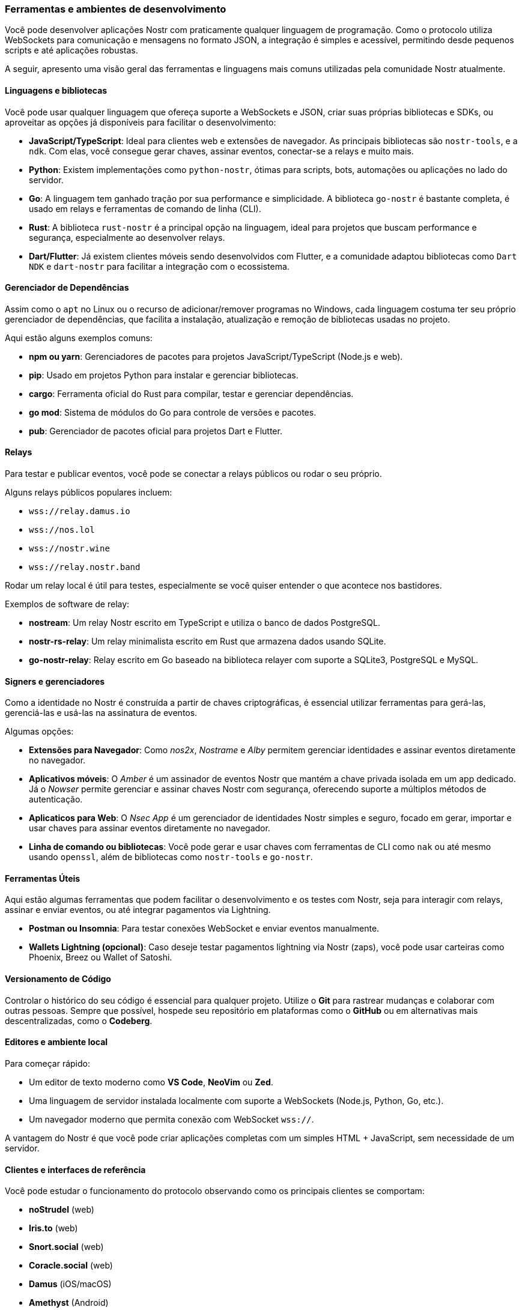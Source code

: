 === Ferramentas e ambientes de desenvolvimento

Você pode desenvolver aplicações Nostr com praticamente qualquer linguagem de programação. Como o protocolo utiliza WebSockets para comunicação e mensagens no formato JSON, a integração é simples e acessível, permitindo desde pequenos scripts e até aplicações robustas.

A seguir, apresento uma visão geral das ferramentas e linguagens mais comuns utilizadas pela comunidade Nostr atualmente.

==== Linguagens e bibliotecas

Você pode usar qualquer linguagem que ofereça suporte a WebSockets e JSON, criar suas próprias bibliotecas e SDKs, ou aproveitar as opções já disponíveis para facilitar o desenvolvimento:

- **JavaScript/TypeScript**: Ideal para clientes web e extensões de navegador. As principais bibliotecas são `nostr-tools`, e a `ndk`. Com elas, você consegue gerar chaves, assinar eventos, conectar-se a relays e muito mais.
- **Python**: Existem implementações como `python-nostr`, ótimas para scripts, bots, automações ou aplicações no lado do servidor.
- **Go**: A linguagem tem ganhado tração por sua performance e simplicidade. A biblioteca `go-nostr` é bastante completa, é usado em relays e ferramentas de comando de linha (CLI).
- **Rust**: A biblioteca `rust-nostr` é a principal opção na linguagem, ideal para projetos que buscam performance e segurança, especialmente ao desenvolver relays.
- **Dart/Flutter**: Já existem clientes móveis sendo desenvolvidos com Flutter, e a comunidade adaptou bibliotecas como `Dart NDK` e `dart-nostr` para facilitar a integração com o ecossistema.

==== Gerenciador de Dependências

Assim como o `apt` no Linux ou o recurso de adicionar/remover programas no Windows, cada linguagem costuma ter seu próprio gerenciador de dependências, que facilita a instalação, atualização e remoção de bibliotecas usadas no projeto. 

Aqui estão alguns exemplos comuns:

- **npm ou yarn**: Gerenciadores de pacotes para projetos JavaScript/TypeScript (Node.js e web).
- **pip**: Usado em projetos Python para instalar e gerenciar bibliotecas.
- **cargo**: Ferramenta oficial do Rust para compilar, testar e gerenciar dependências.
- **go mod**: Sistema de módulos do Go para controle de versões e pacotes.
- **pub**: Gerenciador de pacotes oficial para projetos Dart e Flutter.


==== Relays

Para testar e publicar eventos, você pode se conectar a relays públicos ou rodar o seu próprio.

Alguns relays públicos populares incluem:

- `wss://relay.damus.io`
- `wss://nos.lol`
- `wss://nostr.wine`
- `wss://relay.nostr.band`

Rodar um relay local é útil para testes, especialmente se você quiser entender o que acontece nos bastidores.

Exemplos de software de relay:

- **nostream**: Um relay Nostr escrito em TypeScript e utiliza o banco de dados PostgreSQL.
- **nostr-rs-relay**: Um relay minimalista escrito em Rust que armazena dados usando SQLite.
- **go-nostr-relay**: Relay escrito em Go baseado na biblioteca relayer com suporte a SQLite3, PostgreSQL e MySQL.

==== Signers e gerenciadores

Como a identidade no Nostr é construída a partir de chaves criptográficas, é essencial utilizar ferramentas para gerá-las, gerenciá-las e usá-las na assinatura de eventos.

Algumas opções:

- **Extensões para Navegador**: Como _nos2x_, _Nostrame_ e _Alby_ permitem gerenciar identidades e assinar eventos diretamente no navegador.
- **Aplicativos móveis**: O _Amber_ é um assinador de eventos Nostr que mantém a chave privada isolada em um app dedicado. Já o _Nowser_ permite gerenciar e assinar chaves Nostr com segurança, oferecendo suporte a múltiplos métodos de autenticação.
- **Aplicaticos para Web**: O _Nsec App_ é um gerenciador de identidades Nostr simples e seguro, focado em gerar, importar e usar chaves para assinar eventos diretamente no navegador.
- **Linha de comando ou bibliotecas**: Você pode gerar e usar chaves com ferramentas de CLI como `nak` ou até mesmo usando `openssl`, além de bibliotecas como `nostr-tools` e `go-nostr`.

==== Ferramentas Úteis

Aqui estão algumas ferramentas que podem facilitar o desenvolvimento e os testes com Nostr, seja para interagir com relays, assinar e enviar eventos, ou até integrar pagamentos via Lightning.

- **Postman ou Insomnia**: Para testar conexões WebSocket e enviar eventos manualmente.
- **Wallets Lightning (opcional)**: Caso deseje testar pagamentos lightning via Nostr (zaps), você pode usar carteiras como Phoenix, Breez ou Wallet of Satoshi.

==== Versionamento de Código

Controlar o histórico do seu código é essencial para qualquer projeto. Utilize o **Git** para rastrear mudanças e colaborar com outras pessoas. Sempre que possível, hospede seu repositório em plataformas como o **GitHub** ou em alternativas mais descentralizadas, como o **Codeberg**.

==== Editores e ambiente local

Para começar rápido:

- Um editor de texto moderno como **VS Code**, **NeoVim** ou **Zed**.
- Uma linguagem de servidor instalada localmente com suporte a WebSockets (Node.js, Python, Go, etc.).
- Um navegador moderno que permita conexão com WebSocket `wss://`.

A vantagem do Nostr é que você pode criar aplicações completas com um simples HTML + JavaScript, sem necessidade de um servidor.

==== Clientes e interfaces de referência

Você pode estudar o funcionamento do protocolo observando como os principais clientes se comportam:

- **noStrudel** (web)
- **Iris.to** (web)
- **Snort.social** (web)
- **Coracle.social** (web)
- **Damus** (iOS/macOS)
- **Amethyst** (Android)
- **Amethys** (Android)
- **Nostr Console** (CLI)

A maioria desses projetos é open-source, e você pode ler o código, clonar e testar localmente.

==== Testando com redes reais

//Você não precisa de ambiente de testes separado como em blockchains. Tudo que você faz no Nostr já é real — por isso, crie identidades de teste, conecte a um relays seja próprio ou público e tenha cuidado com a exposição de dados.

No Nostr, não é necessário um ambiente de testes separado, como em blockchains. Tudo o que você faz é real. Por isso, crie identidades de teste, conecte-se a um relay, seja ele próprio ou público, e comece a publicar notas. No entanto, é importante ter cuidado para não expor dados privados inadvertidamente.

Com essas ferramentas em mãos, você já pode começar a criar seu primeiro projeto.

<<<
